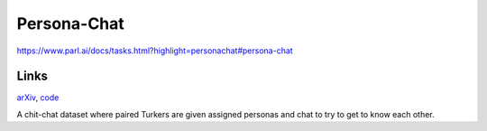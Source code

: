 ############
Persona-Chat
############

`<https://www.parl.ai/docs/tasks.html?highlight=personachat#persona-chat>`_

*****
Links
*****

`arXiv <https://arxiv.org/abs/1801.07243>`_, `code
<https://github.com/facebookresearch/ParlAI/tree/main/parlai/tasks/personachat>`_

A chit-chat dataset where paired Turkers are given assigned personas and chat
to try to get to know each other.
